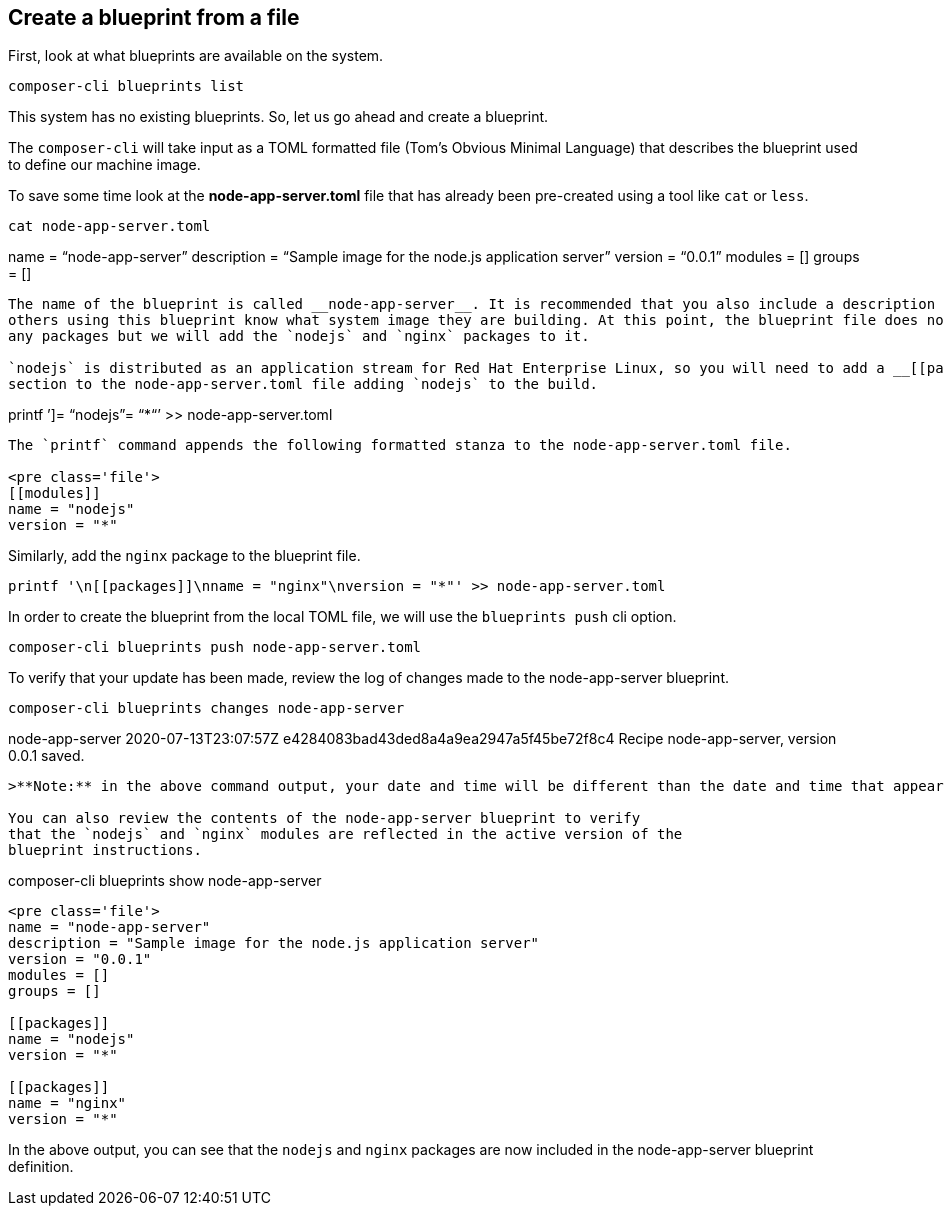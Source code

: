 [[create-a-blueprint-from-a-file-1]]
== Create a blueprint from a file

First, look at what blueprints are available on the system.

....
composer-cli blueprints list
....

This system has no existing blueprints. So, let us go ahead and create a
blueprint.

The `+composer-cli+` will take input as a TOML formatted file (Tom’s
Obvious Minimal Language) that describes the blueprint used to define
our machine image.

To save some time look at the *node-app-server.toml* file that has
already been pre-created using a tool like `+cat+` or `+less+`.

....
cat node-app-server.toml
....

name = "`node-app-server`" description = "`Sample image for the node.js
application server`" version = "`0.0.1`" modules = [] groups = []

....

The name of the blueprint is called __node-app-server__. It is recommended that you also include a description so that
others using this blueprint know what system image they are building. At this point, the blueprint file does not have
any packages but we will add the `nodejs` and `nginx` packages to it.

`nodejs` is distributed as an application stream for Red Hat Enterprise Linux, so you will need to add a __[[packages]]__
section to the node-app-server.toml file adding `nodejs` to the build.
....

printf ’]= "`nodejs`"= “*“’ >> node-app-server.toml

....

The `printf` command appends the following formatted stanza to the node-app-server.toml file.

<pre class='file'>
[[modules]]
name = "nodejs"
version = "*"
....

Similarly, add the `+nginx+` package to the blueprint file.

....
printf '\n[[packages]]\nname = "nginx"\nversion = "*"' >> node-app-server.toml
....

In order to create the blueprint from the local TOML file, we will use
the `+blueprints push+` cli option.

....
composer-cli blueprints push node-app-server.toml
....

To verify that your update has been made, review the log of changes made
to the node-app-server blueprint.

....
composer-cli blueprints changes node-app-server
....

node-app-server 2020-07-13T23:07:57Z
e4284083bad43ded8a4a9ea2947a5f45be72f8c4 Recipe node-app-server, version
0.0.1 saved.

....

>**Note:** in the above command output, your date and time will be different than the date and time that appears in the example output.

You can also review the contents of the node-app-server blueprint to verify
that the `nodejs` and `nginx` modules are reflected in the active version of the
blueprint instructions.
....

composer-cli blueprints show node-app-server

....

<pre class='file'>
name = "node-app-server"
description = "Sample image for the node.js application server"
version = "0.0.1"
modules = []
groups = []

[[packages]]
name = "nodejs"
version = "*"

[[packages]]
name = "nginx"
version = "*"
....

In the above output, you can see that the `+nodejs+` and `+nginx+`
packages are now included in the node-app-server blueprint definition.
